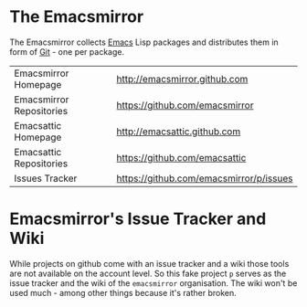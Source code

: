 * The Emacsmirror

The Emacsmirror collects [[http://www.gnu.org/software/emacs/emacs.html][Emacs]] Lisp packages and distributes them in form
of [[http://git-scm.comrepositories][Git]] - one per package.

| Emacsmirror Homepage     | [[http://emacsmirror.github.com]]           |
| Emacsmirror Repositories | [[https://github.com/emacsmirror]]          |
| Emacsattic Homepage      | [[http://emacsattic.github.com]]            |
| Emacsattic Repositories  | [[https://github.com/emacsattic]]           |
| Issues Tracker           | [[https://github.com/emacsmirror/p/issues]] |

* Emacsmirror's Issue Tracker and Wiki

While projects on github come with an issue tracker and a wiki those tools
are not available on the account level. So this fake project =p= serves as
the issue tracker and the wiki of the =emacsmirror= organisation.  The wiki
won't be used much - among other things because it's rather broken.
